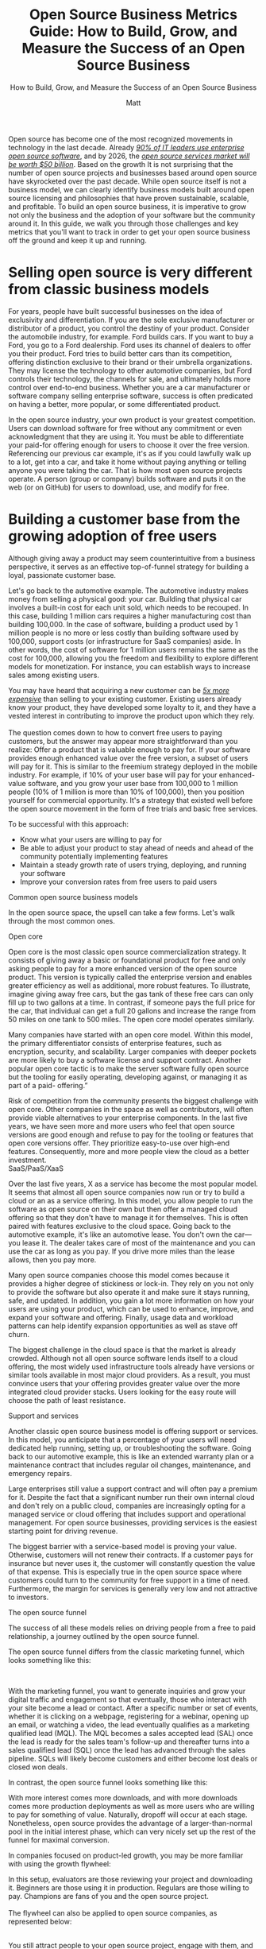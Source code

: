 #+title: Open Source Business Metrics Guide: How to Build, Grow, and Measure the Success of an Open Source Business
#+subtitle: How to Build, Grow, and Measure the Success of an Open Source Business
#+author: Matt
#+lastmod: <2023-01-03 Tue> 
#+categories[]: emacs hugo org-mode
#+draft: true

Open source has become one of the most recognized movements in
technology in the last decade. Already
[[https://www.redhat.com/rhdc/managed-files/rh-enterprise-open-source-report-f27565-202101-en.pdf][/90%
of IT leaders use enterprise open source software/]], and by 2026, the
[[https://www.marketsandmarkets.com/Market-Reports/open-source-services-market-27852275.html][/open
source services market will be worth $50 billion/]]. Based on the growth
It is not surprising that the number of open source projects and
businesses based around open source have skyrocketed over the past
decade. While open source itself is not a business model, we can clearly
identify business models built around open source licensing and
philosophies that have proven sustainable, scalable, and profitable. To
build an open source business, it is imperative to grow not only the
business and the adoption of your software but the community around it.
In this guide, we walk you through those challenges and key metrics that
you'll want to track in order to get your open source business off the
ground and keep it up and running.

* Selling open source is very different from classic business models

For years, people have built successful businesses on the idea of
exclusivity and differentiation. If you are the sole exclusive
manufacturer or distributor of a product, you control the destiny of
your product. Consider the automobile industry, for example. Ford builds
cars. If you want to buy a Ford, you go to a Ford dealership. Ford uses
its channel of dealers to offer you their product. Ford tries to build
better cars than its competition, offering distinction exclusive to
their brand or their umbrella organizations. They may license the
technology to other automotive companies, but Ford controls their
technology, the channels for sale, and ultimately holds more control
over end-to-end business. Whether you are a car manufacturer or software
company selling enterprise software, success is often predicated on
having a better, more popular, or some differentiated product.

In the open source industry, your own product is your greatest
competition. Users can download software for free without any commitment
or even acknowledgment that they are using it. You must be able to
differentiate your paid-for offering enough for users to choose it over
the free version. Referencing our previous car example, it's as if you
could lawfully walk up to a lot, get into a car, and take it home
without paying anything or telling anyone you were taking the car. That
is how most open source projects operate. A person (group or company)
builds software and puts it on the web (or on GitHub) for users to
download, use, and modify for free.

* Building a customer base from the growing adoption of free users

Although giving away a product may seem counterintuitive from a business
perspective, it serves as an effective top-of-funnel strategy for
building a loyal, passionate customer base.

Let's go back to the automotive example. The automotive industry makes
money from selling a physical good: your car. Building that physical car
involves a built-in cost for each unit sold, which needs to be recouped.
In this case, building 1 million cars requires a higher manufacturing
cost than building 100,000. In the case of software, building a product
used by 1 million people is no more or less costly than building
software used by 100,000, support costs (or infrastructure for SaaS
companies) aside. In other words, the cost of software for 1 million
users remains the same as the cost for 100,000, allowing you the freedom
and flexibility to explore different models for monetization. For
instance, you can establish ways to increase sales among existing users.

You may have heard that acquiring a new customer can be
[[https://www.outboundengine.com/blog/customer-retention-marketing-vs-customer-acquisition-marketing/#:~:text=Acquiring%20a%20new%20customer%20can,customer%20is%205%2D20%25][/5x
more expensive/]] than selling to your existing customer. Existing users
already know your product, they have developed some loyalty to it, and
they have a vested interest in contributing to improve the product upon
which they rely.\\
\\
The question comes down to how to convert free users to paying
customers, but the answer may appear more straightforward than you
realize: Offer a product that is valuable enough to pay for. If your
software provides enough enhanced value over the free version, a subset
of users will pay for it. This is similar to the freemium strategy
deployed in the mobile industry. For example, if 10% of your user base
will pay for your enhanced-value software, and you grow your user base
from 100,000 to 1 million people (10% of 1 million is more than 10% of
100,000), then you position yourself for commercial opportunity. It's a
strategy that existed well before the open source movement in the form
of free trials and basic free services.

To be successful with this approach:

- Know what your users are willing to pay for
- Be able to adjust your product to stay ahead of needs and ahead of the
  community potentially implementing features
- Maintain a steady growth rate of users trying, deploying, and running
  your software
- Improve your conversion rates from free users to paid users

<<anchor-6>>Common open source business models

In the open source space, the upsell can take a few forms. Let's walk
through the most common ones.

<<anchor-7>>Open core

Open core is the most classic open source commercialization strategy. It
consists of giving away a basic or foundational product for free and
only asking people to pay for a more enhanced version of the open source
product. This version is typically called the enterprise version and
enables greater efficiency as well as additional, more robust features.
To illustrate, imagine giving away free cars, but the gas tank of these
free cars can only fill up to two gallons at a time. In contrast, if
someone pays the full price for the car, that individual can get a full
20 gallons and increase the range from 50 miles on one tank to 500
miles. The open core model operates similarly.

[[/images/1000000000000318000003112025EB7DED0EE1C9.png]]

Many companies have started with an open core model. Within this model,
the primary differentiator consists of enterprise features, such as
encryption, security, and scalability. Larger companies with deeper
pockets are more likely to buy a software license and support contract.
Another popular open core tactic is to make the server software fully
open source but the tooling for easily operating, developing against, or
managing it as part of a paid- offering.”

Risk of competition from the community presents the biggest challenge
with open core. Other companies in the space as well as contributors,
will often provide viable alternatives to your enterprise components. In
the last five years, we have seen more and more users who feel that open
source versions are good enough and refuse to pay for the tooling or
features that open core versions offer. They prioritize easy-to-use over
high-end features. Consequently, more and more people view the cloud as
a better investment.\\

<<anchor-8>>SaaS/PaaS/XaaS

Over the last five years, X as a service has become the most popular
model. It seems that almost all open source companies now run or try to
build a cloud or an as a service offering. In this model, you allow
people to run the software as open source on their own but then offer a
managed cloud offering so that they don't have to manage it for
themselves. This is often paired with features exclusive to the cloud
space. Going back to the automotive example, it's like an automotive
lease. You don't own the car---you lease it. The dealer takes care of
most of the maintenance and you can use the car as long as you pay. If
you drive more miles than the lease allows, then you pay more.

[[/images/100000000000058A000002BB5B2CFEAA28EC936A.png]]

Many open source companies choose this model comes because it provides a
higher degree of stickiness or lock-in. They rely on you not only to
provide the software but also operate it and make sure it stays running,
safe, and updated. In addition, you gain a lot more information on how
your users are using your product, which can be used to enhance,
improve, and expand your software and offering. Finally, usage data and
workload patterns can help identify expansion opportunities as well as
stave off churn.

The biggest challenge in the cloud space is that the market is already
crowded. Although not all open source software lends itself to a cloud
offering, the most widely used infrastructure tools already have
versions or similar tools available in most major cloud providers. As a
result, you must convince users that your offering provides greater
value over the more integrated cloud provider stacks. Users looking for
the easy route will choose the path of least resistance.

<<anchor-9>>Support and services

Another classic open source business model is offering support or
services. In this model, you anticipate that a percentage of your users
will need dedicated help running, setting up, or troubleshooting the
software. Going back to our automotive example, this is like an extended
warranty plan or a maintenance contract that includes regular oil
changes, maintenance, and emergency repairs.

Large enterprises still value a support contract and will often pay a
premium for it. Despite the fact that a significant number run their own
internal cloud and don't rely on a public cloud, companies are
increasingly opting for a managed service or cloud offering that
includes support and operational management. For open source businesses,
providing services is the easiest starting point for driving revenue.

The biggest barrier with a service-based model is proving your value.
Otherwise, customers will not renew their contracts. If a customer pays
for insurance but never uses it, the customer will constantly question
the value of that expense. This is especially true in the open source
space where customers could turn to the community for free support in a
time of need. Furthermore, the margin for services is generally very low
and not attractive to investors.

<<anchor-10>>The open source funnel

The success of all these models relies on driving people from a free to
paid relationship, a journey outlined by the open source funnel.

The open source funnel differs from the classic marketing funnel, which
looks something like this:

\\
[[/images/1000000000000585000000E12B3211947FFAB7AC.png]]

With the marketing funnel, you want to generate inquiries and grow your
digital traffic and engagement so that eventually, those who interact
with your site become a lead or contact. After a specific number or set
of events, whether it is clicking on a webpage, registering for a
webinar, opening up an email, or watching a video, the lead eventually
qualifies as a marketing qualified lead (MQL). The MQL becomes a sales
accepted lead (SAL) once the lead is ready for the sales team's
follow-up and thereafter turns into a sales qualified lead (SQL) once
the lead has advanced through the sales pipeline. SQLs will likely
become customers and either become lost deals or closed won deals.

In contrast, the open source funnel looks something like this:\\

[[/images/100002010000051D00000258A8939A1BBC9A166B.png]]

With more interest comes more downloads, and with more downloads comes
more production deployments as well as more users who are willing to pay
for something of value. Naturally, dropoff will occur at each stage.
Nonetheless, open source provides the advantage of a larger-than-normal
pool in the initial interest phase, which can very nicely set up the
rest of the funnel for maximal conversion.

In companies focused on product-led growth, you may be more familiar
with using the growth flywheel:

[[/images/100002010000028C000002EA0CA01C4A596ED940.png]]

[[/images/100000000000051E000005183B9425511CE29FA9.png]]

In this setup, evaluators are those reviewing your project and
downloading it. Beginners are those using it in production. Regulars are
those willing to pay. Champions are fans of you and the open source
project.\\
\\
The flywheel can also be applied to open source companies, as
represented below:

[[/images/1000000000000307000002EADA41F831A6BA0FAE.png]]\\

You still attract people to your open source project, engage with them,
and generate interest, but that interest causes them to try your open
source project first for a non-production workload (e.g., a small trial
application or just trying to build something on a laptop ). The goal is
to make that experimental experience so exceptional that it makes them
want to move a production workload to the software or build new
applications with the software. The more comfort a user gains with the
project, the more applications that they will want to deploy and the
more they will want to use your software in production. Note: It may
prove easier to create advocates and evangelists from your free users
than it may be to create paying customers.

At this point, two goals emerge: First, you want them to share their
experiences with others to propel further interest in the project and
help you grow your potential user base. Second, once they rely on your
software for mission-critical applications, you want them to recognize
the value of and experiment with your enterprise offering. In this way,
they enter into a similar cycle of trying the software or service and
eventually moving into production.

Whether you're looking at the flywheel or open source funnel, more users
trying your open source software is always better. This is why many
companies prioritize acquiring the largest open source install base
possible first and foremost. With millions of users, you can eventually
figure out how to monetize the user base even if your customer base is
relatively small now. In fact, this philosophy of growth at all costs
has dominated much of the industry over the last five years.

Since the beginning of 2022, the shift in economic climate has caused
companies to reevaluate their plans. Efficiency and a faster path toward
profitability have replaced the growth-at-all-costs mentality, leading
to more emphasis on conversion rates and customer acquisition costs
(CAC). The switch from gaining more users to growing the /right/ users
has made messaging, positioning, and targeting specific personas vital
for growth.

<<anchor-11>>Efficiency, renewal, expansion, and growth

Gaining massive year-over-year growth for your open source project is
easier starting out than after you have an established project. It is
not uncommon to see projects and companies grow 4--5x year over year. As
a project reaches market saturation, growth gradually tapers off and the
focus turns to feature set and functionality expansion so that you can
jump into new markets (for instance, a NoSQL database focused on
documents adding transactional and relational workloads.

As the company matures, you want to expand the usage of existing
customers and leverage the hard work of having already acquired them. In
fact, many larger organizations plan for 125% net retention from their
customer base (simply check out the annual or quarterly earnings reports
from some of your favorite open source companies). Effectively, these
companies expect $1.00 of revenue from customers this year to deliver
$1.25 next year. They achieve this only by reducing churn and expanding
the usage of products within existing customers. Regardless of your
business model, continued success requires you to build natural pathways
for expansion.

<<anchor-12>>

<<anchor-13>>The importance of growth for commercial success

An increasing number of open source projects are becoming commercially
viable. Companies looking to scale these projects must rely on growth
metrics for a variety of reasons. First,
[[https://about.scarf.sh/post/how-to-attract-open-source-investors][/investors
seek indicators/]] that projects will deliver a good return on their
investment. A growing user base indicates a growing potential customer
base. Second, understanding the potential customer pool is vital to
understanding how to build and structure your business. With growth
comes new opportunities to expand the project, enhance the feature set,
and pull in more contributors, users, and eventually customers, who
augment the use cases of your project, bring fresh ideas, and provide
vital feedback. Finally, the right set of growth metrics also provides
insight into what is not working and what adjustments need to be made.

<<anchor-14>>The challenge of tracking adoption and usage

When we talk about growing an open source project, we often refer to
growing its adoption and usage. A burgeoning user base yields a
cascading impact on the rest of the project, often leading to more
contributors, more community engagement, more funding opportunities,
more potential sales, and more downstream effects. Tracking adoption,
however, in the open source space is difficult. Ideally, you would be
able to count the actual number of people using your software, but in
reality, that is not an option---users value their privacy, downloads
come from third-party repositories, people build from source code, and
software with baked-in telemetry is commonly frowned upon. In an effort
to try and understand the adoption cycle, you are usually left examining
a series of metrics that reflect and indicate interest, awareness,
adoption, and contributions but that don't fully match true usage.

<<anchor-15>>Why can't you track running instances?

Tracking running instances requires telemetry built into your software
that calls home and sends some data packets back. Although a number of
users are willing to provide this level of data, many are concerned over
how the level of tracking and overall implementation of such a system
affects their privacy. The open source companies that have implemented
built-in telemetry (or at least tried to) have experienced varying
degrees of success, including community backlash, which in some cases
have diminished the user base.

In fact our experience is that even when the data collected by two
different entities are entirely identical, people are sensitive to how
the data is collected. Scarf saw that end users were actually more
comfortable with completely silent pixel tracking than they were with
phone home mechanisms in NPM packages (despite it being a subset of what
NPM was already collecting).\\
\\
This begs the question of how you would not only come to understand
/who/ is using your software but also /how/ they are using it three,
six, to 12 months after installation and even continuously, if possible,
without compromising trust.

<<anchor-16>>What about the cloud?

The cloud to some degree can provide a way around this. When people sign
up for a cloud-based service they provide their information and grant
you authorization both to run the software for them and access more
granular metrics on their usage. As a result, you can gain a detailed
understanding of their needs. That said, most open source software falls
outside of the cloud space. Most cloud providers who provide open source
as a service offer the commercialized version of what is already
downloadable and installable without a commercial agreement. Still, a
large portion of the user base exists that will try out the open source
software on their own either via downloaded packages, containers, or
building from source. What about getting adoption and usage details for
those users?

<<anchor-17>>Measuring success

<<anchor-18>>Top of the open source funnel: How do you track interest?

Isn't open source largely tracked via contributor usage? Should
GitHub-esque metrics remain the de facto standard for project health,
adoption, and growth? The answer to both questions is no. Contributor
metrics are great, but they don't predict the commercial success of a
product. Having more contributors than other similar projects may look
good on paper, but that doesn't denote users. Similarly, an increase in
the number of contributors, pull requests, or issues on GitHub does not
mean your project's user base is growing. It could even indicate the
opposite. Growing the contributor base is certainly a directionally
helpful indicator of a project's health and adoption, but it does not
always directly correlate, nor is it a comprehensive measure considering
all the other factors to take into account. So, what metrics should you
look at to understand the overall growth of your project?

<<anchor-19>>Contributors (code or evangelist)

Tracking contributors still matters, but the way in which you do it
makes a difference. Several projects have a handful of large corporate
entities that contribute heavily to the code base of a project. You'll
see spikes in contributors over time when in reality, those indicate
when a new company joined the ecosystem. Tracking the companies, as well
as the individuals who contribute, can help mitigate this. If a company
or individual cares enough about the project to contribute to it, you
are seeing growth. You can track such metrics in GitHub/GitLab,
Bitergia, or in a tool like Orbit or Common Room that aggregates
multiple sources.\\
\\
The caveat is that measuring the overall growth of all advocates, not
just the code contributors, is difficult. Besides examining the number
of people contributing to the code, you also want to look at the number
of people releasing videos, blogs, talks, and other content into your
ecosystem. These soft contributions can show project growth and success
even better than hardcore code metrics, but tracking them is often
manual.

<<anchor-20>>Tracking the number of GitHub or GitLab stars

Another important top-of-funnel metric is project traffic and activity
on sites like GitHub or GitLab, which offer more meaningful data over a
metric like GitHub stars. In principle, more stars on GitHub would seem
to equate to more interest or growth, but there is cause to think twice.
A cursory search shows that dozens of services will give hundreds or
thousands of stars to your project for only a few dollars. Some projects
hold a suspiciously large number of stars for the code available.

<<anchor-21>>

Rather, project traffic and activity as reflected by the number of
issues, merges, commits, etc., on GitHub, prove more telling. Moreover,
it is more important to evaluate the number of unique users performing
those activities over the raw number of activities. Unique traffic to
your repositories, the unique number of forks, and the unique number of
clones of your repo are all worth tracking in order to gauge growth.

<<anchor-22>>Website traffic and digital presence

We've covered some key metrics for measuring interest that come from
external sources. Let's take a closer look at some of the internal
sources of data within your company that you can review. To access these
numbers, you can employ a service such as Google Analytics, Chartbeat,
Semrush, Amplitude Analytics, or Pendo, and work with your web
development team to gain access.

Unique views

Because bots and crawlers on the web can cause peaks in website traffic,
identifying the number of unique views or companies interacting with
your site is more valuable than the number of raw page views. You should
be able to track the trend of your traffic over time and explain the
dips and spikes. Growth of uniques over time shows increasing interest
in your product.

<<anchor-23>>Engagement with documentation, tutorials, and guides

Another indicator of interest in your product lies in a subset of your
website traffic: engagement with docs, tutorials, and guides. Increased
traffic of unique visitors in these sections typically signals more
people who are seriously interested in trying out your product. It is
also important to note that there are different weights to people's
actions that you should take into account, for instance, someone who
revisits your website over and over again or someone who reviews your
pricing page indicates more interest than merely a one-time visit to the
homepage.

<<anchor-24>>Referrals

Bear in mind that metrics do not merely revolve around the absolute
numbers. It is also important to know where the numbers come from to
evaluate reach and awareness. You want to know what external sites or
platforms served as the channel by which someone landed on your website.
This requires an understanding of who is linking to your content, what
other websites mention your product, and what other websites reshare
your content.

<<anchor-25>>Share of voice

Share of voice attempts to measure your share of a market and overall
awareness. When people search for, talk about, or suggest tools in this
space, how often are you in that conversation? How do you rank in search
engine optimization (SEO)? How many mentions do you get versus your
competition? Are you receiving external press and coverage? A lot of
companies spend an enormous amount of time, money, and effort chasing
mindshare only to find that they did not get the outcome that they
expected. Due to the nebulous and complicated nature of calculating
share of voice, we recommend waiting until later on in a project
lifecycle to attempt to measure this.

<<anchor-26>>Social reach

Your social reach centers less around an individual metric and more
around a series of metrics aggregated to give an overall picture of
growth among your followers. Typically, we seek growth in the following:

- Number of followers
- The number of likes/shares
- Engagement: How many people have been part of a discussion on social
  media?

<<anchor-27>>Middle of the open source funnel: How do you track usage?

Once a user shows interest, the next step is to encourage a download,
grabbing of a Docker container, or grabbing of the source code itself to
experiment with. This is the first time when your product can speak for
itself. For a project maintainer or owner, this is also the first
concrete step for increasing project adoption.

The disadvantage in this phase is the difficulty of collecting data
because the default tends to be anonymity. In many cases, it is
challenging to collect and measure the data without a third-party tool
or service.

Nevertheless, there are ways to work with what you have. You can review
the metrics outlined below to get a sense of how usage of your product
is trending.

<<anchor-28>>Raw downloads

The total raw number of downloads can indicate how your project is
growing but should always be taken with a pinch of salt. The risks
include redownloads, whether by bots or by real users, which can skew
numbers and be misleading if looked at in isolation.

<<anchor-29>>Scrubbed unique downloads

Scrubbed unique downloads are a slight modification on raw downloads and
aim to identify the real number of downloads by looking at how many
unique companies or users have downloaded your software.

<<anchor-30>>Enhanced download metrics with metadata

Identifying the unique person downloading and using your software is
challenging with open source, but fortunately there are tools and
methods available that can at least provide enriched metadata about your
users, including location, company, other pages that they may have
accessed on the website, and the like. You can pull this information
from the logs or employ a tool like
[[https://app.scarf.sh/register][/Scarf/]].

<<anchor-31>>Net new users/companies

This one is quite straightforward. It is essential to understand how
many new people are trying your software.

<<anchor-32>>Signups

If you have a SaaS offering and a free tier, you'll automatically have a
concrete metric for knowing how many people are experimenting with your
product because it will require a signup to get started. What is more,
users will likely tell you who they are during the onboarding process
because of the information that you ask them to enter when signing up.

Once you have a solid understanding of how your product is used, the
next step is to analyze behavior that precedes conversion.

<<anchor-33>>Page, docs, or source-to-download conversion ratios

You should know what leads a user to download. Understanding which
content, pages, docs, or other sources or channels users visit before
deciding to download helps you optimize and increase those numbers
because you get a better sense of what your target audience seeks.

<<anchor-34>>Docs views from those who have already downloaded

We've talked above about the need to track documentation and website
traffic, but it is also important to track views from those who have
already downloaded your software or packages. Some users may only
download once and often deploy from that single download. This means
that the actual deployments or usage of your software may be hidden
behind a single download number. Tracking downloads and continued
engagement on the website and from docs will reveal continued usage.\\

<<anchor-35>>Bottom of the open source funnel: Who is using your
product, and more importantly, who is willing to pay?

<<anchor-36>>Redownloads or multiple downloads over time

The same users downloading your software over and over again shows
ongoing usage and possible growth of the number of installs. This number
and rate of downloads can also help determine changes to deployments or
the overall install base that may occur.

<<anchor-37>>Users still active 90 days after their first install

The best predictor for potential production usage or a possible future
customer is ongoing usage. You want users to still actively use the
software 90 days after downloading and installing it, and to do so after
180 days is even better. If the number of users who drop off before 90
days is high, then either the value of the software may be too low or
the barrier of entry may be too high. To track active instances or uses
of the software, you can use some lightweight telemetry or in the
absence of that, repeated downloads.

<<anchor-38>>Companies and organizations using the software for more
than six months

Whereas the above metric focuses on users, this metric focuses on the
total number of users at a single company or organization. Multiple
users at the same company might be downloading and using the software.
If you know that multiple users from the same company use your product
repeatedly, that is a powerful indicator of potential growth.

<<anchor-39>>\\
Company downloads accompanied by GitHub repo activity and issues

Another powerful indicator of potential customers is the number of those
who download your product and then open issues in GitHub or commit code
to your repositories.

<<anchor-40>>\\
Call home telemetry: Instances/installs running at a company

The best way to track growth is to understand how many companies and
users actively use your software and whether they are increasing or
decreasing the number of active deployments. You want to know the number
of active instances, the number of new instances running in the last X
days, the number of churned instances, etc.

<<anchor-41>>Customers, users, and retention

\\
Every company tracks a set of business metrics that they review on a
regular basis, which may include metrics such as annual or monthly
recurring revenue (ARR or MRR), the number of customers, and net
revenue. Open source specific metrics complement these standard business
ones. A thriving open source business will focus on both, together with
the acquisition of net new customers and retention of existing
customers. Consider taking a closer look at these as you seek to
evaluate the bottom of your open source funnel.\\
\\
\\
User-to-customer ratio

\\
The ratio of users to paying customers is one of the top five metrics
that you should track and constantly look to improve. You can acquire
customers by increasing the overall number of users and improving the
conversion rate. Early on, you may find it easier to increase the
overall users by orders of magnitude, but as the market changes, the
growth rate slows down as you capture more and more of the available
market. This is why converting users to customers is critical.

<<anchor-42>>Instance and user churn

\\
Once you know the number of instances of your software running in unique
organizations, you can identify dwindling counts of installed or running
instances, which can foreshadow the potential churn of a customer.
Decreases in the number of users or instances may indicate issues within
the software or losses to competition.

\\
Customer advocates

\\
Earlier we highlighted the significance of tracking contributors
(whether it's code contributions or evangelism), but it is also
important to segment out and track paying customers. Paying customers
who are active in your community are a valuable source of feedback and
help instill confidence in potential users and customers.

<<anchor-43>>Open source competitive analysis

Check if your key users and customers are contributing to your
competitive open source products. Their behavior will serve as a useful
predictor of potential churn.

[[/images/100000000000060A0000035BD89F24088D3B336F.png]]

<<anchor-44>>Conclusion\\

Not every department or team will value all of the above metrics the
same, but these metrics as a whole do track the various stages of the
user and customer lifecycle. Based on these metrics, you can gauge the
overall interest in an open source project and determine if your
decisions result in further adoption. Marketing and sales can ensure a
growing funnel and close more deals. VC firms can evaluate business
performance and receive assurance that their investments produce
promising ROI. What is more, you can use the insights to improve your
product and better satisfy the needs of your target audience.\\
\\
Even though open source has existed for a while, the playbook for open
source done right is still in the making and ever evolving. Despite
three major models repeatedly emerging in the space, there truly is no
traditional path for the open source business. Yet the need to account
for growth, as with any company, still applies.

Measuring the interest, adoption, and growth of open source projects
extends beyond just contributors. It is important to triangulate key
metrics within each stage of the open source funnel to draw meaningful
analysis and conclusions that can help you understand how users are
progressing through the customer journey. One of the many beauties of
open source is that it provides a broad user base by opening up the
technology to anyone and everyone who takes interest thanks to virtually
no financial barrier to entry, or any barrier at all! To that end, if
you can appeal to loyal existing users and find a way to both monetize
and augment their usage, the possibilities could be exceedingly
beneficial and worth billions of dollars. Open source creators plus
data-driven insights make for a powerful combination.

Understandably, setting up the metrics essential to achieving this can
feel cumbersome and time consuming. If you are serious about sustaining
the growth of your open source business and want help with measuring the
metrics discussed in this paper and more, you can
[[https://about.scarf.sh/][/check out Scarf/]] and learn about package
SDKs, Scarf Gateway, documentation insights, and open source support.
The tools created by Scarf make it easy to track downloads as well as
gain visibility into the user lifecycle.

[[https://app.scarf.sh/register][/Get started with Scarf today/]] or
feel free to [[https://about.scarf.sh/contact][/contact us/]] if you
have any questions.

